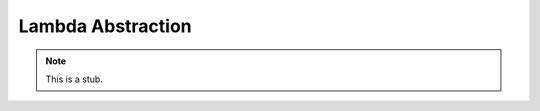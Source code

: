 .. _lambda-abstraction:

******************
Lambda Abstraction
******************

.. note::
   This is a stub.
